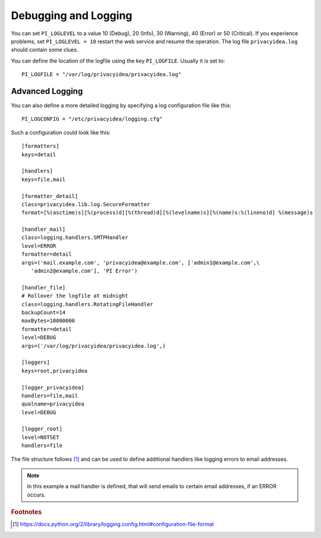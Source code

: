 .. _debug_log:

Debugging and Logging
---------------------

.. index:: Debugging, Logging

You can set ``PI_LOGLEVEL`` to a value 10 (Debug), 20 (Info), 30 (Warning),
40 (Error) or 50 (Critical).
If you experience problems, set ``PI_LOGLEVEL = 10`` restart the web service
and resume the operation. The log file ``privacyidea.log`` should contain
some clues.

You can define the location of the logfile using the key ``PI_LOGFILE``.
Usually it is set to::

   PI_LOGFILE = "/var/log/privacyidea/privacyidea.log"

Advanced Logging
~~~~~~~~~~~~~~~~

You can also define a more detailed logging by specifying a log configuration
file like this::

   PI_LOGCONFIG = "/etc/privacyidea/logging.cfg"

Such a configuration could look like this::

   [formatters]
   keys=detail

   [handlers]
   keys=file,mail

   [formatter_detail]
   class=privacyidea.lib.log.SecureFormatter
   format=[%(asctime)s][%(process)d][%(thread)d][%(levelname)s][%(name)s:%(lineno)d] %(message)s

   [handler_mail]
   class=logging.handlers.SMTPHandler
   level=ERROR
   formatter=detail
   args=('mail.example.com', 'privacyidea@example.com', ['admin1@example.com',\
      'admin2@example.com'], 'PI Error')

   [handler_file]
   # Rollover the logfile at midnight
   class=logging.handlers.RotatingFileHandler
   backupCount=14
   maxBytes=10000000
   formatter=detail
   level=DEBUG
   args=('/var/log/privacyidea/privacyidea.log',)

   [loggers]
   keys=root,privacyidea

   [logger_privacyidea]
   handlers=file,mail
   qualname=privacyidea
   level=DEBUG

   [logger_root]
   level=NOTSET
   handlers=file


The file structure follows [#fileconfig]_ and can be used to define additional
handlers like logging errors to email addresses.

.. note:: In this example a mail handler is defined, that will send emails
   to certain email addresses, if an ERROR occurs.

.. rubric:: Footnotes

.. [#fileconfig] https://docs.python.org/2/library/logging.config.html#configuration-file-format
